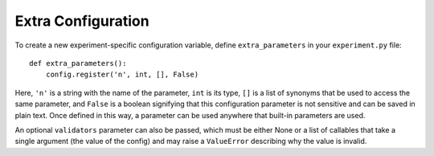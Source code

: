 Extra Configuration
===================

To create a new experiment-specific configuration variable, define
``extra_parameters`` in your ``experiment.py`` file:

::

    def extra_parameters():
        config.register('n', int, [], False)

Here, ``'n'`` is a string with the name of the parameter, ``int`` is its type,
``[]`` is a list of synonyms that be used to access the same parameter, and
``False`` is a boolean signifying that this configuration parameter is not
sensitive and can be saved in plain text. Once defined in this way, a
parameter can be used anywhere that built-in parameters are used.

An optional ``validators`` parameter can also be passed, which must be either
None or a list of callables that take a single argument (the value of the config)
and may raise a ``ValueError`` describing why the value is invalid.